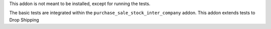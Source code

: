This addon is not meant to be installed, except for running the tests.

The basic tests are integrated within the ``purchase_sale_stock_inter_company`` addon.
This addon extends tests to Drop Shipping
